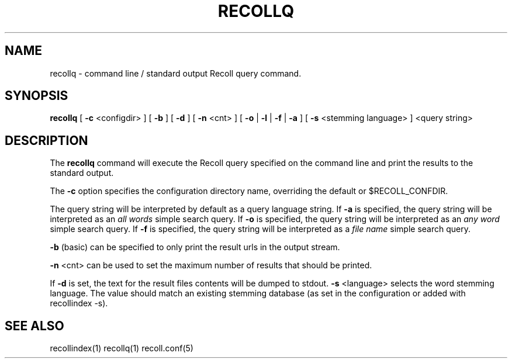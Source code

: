 .\" $Id: recollq.1,v 1.1 2007-11-13 10:07:35 dockes Exp $ (C) 2005 J.F.Dockes\$
.TH RECOLLQ 1 "13 November 2007"
.SH NAME
recollq \- command line / standard output Recoll query command.
.SH SYNOPSIS
.B recollq
[
.B -c
<configdir>
]
[
.B -b
]
[
.B -d
]
[
.B -n
<cnt>
]
[
.B -o
|
.B -l
|
.B -f
|
.B -a
]
[
.B -s
<stemming language>
]
<query string>

.SH DESCRIPTION
The
.B recollq
command will execute the Recoll query specified on the command line and
print the results to the standard output.
.PP
The 
.B -c 
option specifies the configuration directory name, overriding the
default or $RECOLL_CONFDIR.
.PP
The query string will be interpreted by default as a query language string.
If
.B -a 
is specified, the query string will be interpreted as an
.I all words
simple search query. If 
.B -o 
is specified, the query string will be interpreted as an
.I any word
simple search query. If 
.B -f
is specified, the query string will be interpreted as a
.I file name
simple search query. 
.PP
.B -b
(basic) can be specified to only print the result urls in the output
stream.
.PP
.B -n
<cnt>
can be used to set the maximum number of results that should be printed.
.PP
If 
.B -d
is set, the text for the result files contents will be dumped to stdout.
.B -s
<language>
selects the word stemming language. The value should match an existing
stemming database (as set in the configuration or added with recollindex -s).

.SH SEE ALSO
.PP 
recollindex(1) recollq(1) recoll.conf(5) 
